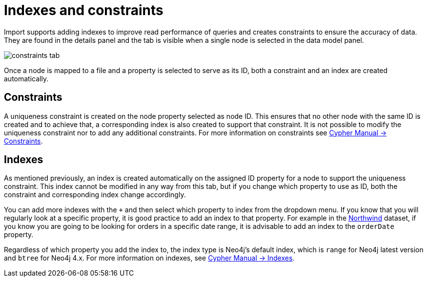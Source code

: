[[indexes-and-constraints]]
:description: This section describes how to use indexes and constraints in Import.
= Indexes and constraints

Import supports adding indexes to improve read performance of queries and creates constraints to ensure the accuracy of data.
They are found in the details panel and the tab is visible when a single node is selected in the data model panel.

[.shadow]
image::constraints-tab.png[]

Once a node is mapped to a file and a property is selected to serve as its ID, both a constraint and an index are created automatically.

== Constraints

A uniqueness constraint is created on the node property selected as node ID.
This ensures that no other node with the same ID is created and to achieve that, a corresponding index is also created to support that constraint.
It is not possible to modify the uniqueness constraint nor to add any additional constraints.
For more information on constraints see link:https://neo4j.com/docs/cypher-manual/current/constraints/#unique-node-property[Cypher Manual -> Constraints].

== Indexes

As mentioned previously, an index is created automatically on the assigned ID property for a node to support the uniqueness constraint.
This index cannot be modified in any way from this tab, but if you change which property to use as ID, both the constraint and corresponding index change accordingly.

You can add more indexes with the `+` and then select which property to index from the dropdown menu.
If you know that you will regularly look at a specific property, it is good practice to add an index to that property.
For example in the link:https://neo4j.com/docs/getting-started/appendix/tutorials/guide-import-relational-and-etl/[Northwind] dataset, if you know you are going to be looking for orders in a specific date range, it is advisable to add an index to the `orderDate` property.

Regardless of which property you add the index to, the index type is Neo4j's default index, which is `range` for Neo4j latest version and `btree` for Neo4j 4.x.
For more information on indexes, see link:https://neo4j.com/docs/cypher-manual/current/indexes/[Cypher Manual -> Indexes].